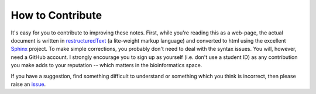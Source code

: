 *****************
How to Contribute
*****************

It's easy for you to contribute to improving these notes. First, while you're reading this as a web-page, the actual document is written in restructuredText_ (a lite-weight markup language) and converted to html using the excellent Sphinx_ project. To make simple corrections, you probably don't need to deal with the syntax issues. You will, however, need a GitHub account. I strongly encourage you to sign up as yourself (i.e. don't use a student ID) as any contribution you make adds to your reputation -- which matters in the bioinformatics space.

If you have a suggestion, find something difficult to understand or something which you think is incorrect, then please raise an issue_.

.. _Sphinx: https://www.sphinx-doc.org/en/master/
.. _restructuredText: https://www.sphinx-doc.org/en/master/usage/restructuredtext/index.html
.. _issue: https://github.com/GavinHuttley/tib/issues